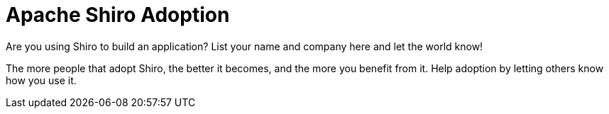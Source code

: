 = Apache Shiro Adoption
:jbake-date: 2010-03-18 00:00:00
:jbake-type: page
:jbake-status: published
:jbake-tags: documentation
:idprefix:

Are you using Shiro to build an application? List your name and company here and let the world know!

The more people that adopt Shiro, the better it becomes, and the more you benefit from it. Help adoption by letting others know how you use it.